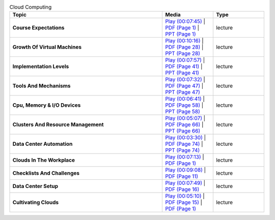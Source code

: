 .. list-table:: Cloud Computing
   :widths: 30 10 10
   :header-rows: 1


   * - Topic
     - Media
     - Type

   * - **Course Expectations**
     - `Play (00:07:45) <https://www.youtube.com/watch?v=j3sUW376pw8>`_ | `PDF (Page 1) <https://drive.google.com/open?id=0B88HKpainTSfQU1uQmxZWHdWQ1k>`_ | `PPT (Page 1) <https://drive.google.com/open?id=0B88HKpainTSfb1ZhWG4zTEg0SVk>`_ 
     - lecture
   * - **Growth Of Virtual Machines**
     - `Play (00:10:16) <https://www.youtube.com/watch?v=5oKoAPCXLws>`_ | `PDF (Page 28) <https://drive.google.com/open?id=0B88HKpainTSfQU1uQmxZWHdWQ1k>`_ | `PPT (Page 28) <https://drive.google.com/open?id=0B88HKpainTSfb1ZhWG4zTEg0SVk>`_ 
     - lecture
   * - **Implementation Levels**
     - `Play (00:07:57) <https://www.youtube.com/watch?v=Le-kv-eAhvg>`_ | `PDF (Page 41) <https://drive.google.com/open?id=0B88HKpainTSfQU1uQmxZWHdWQ1k>`_ | `PPT (Page 41) <https://drive.google.com/open?id=0B88HKpainTSfb1ZhWG4zTEg0SVk>`_ 
     - lecture
   * - **Tools And Mechanisms**
     - `Play (00:07:32) <https://www.youtube.com/watch?v=VYz5rp5HDVE>`_ | `PDF (Page 47) <https://drive.google.com/open?id=0B88HKpainTSfQU1uQmxZWHdWQ1k>`_ | `PPT (Page 47) <https://drive.google.com/open?id=0B88HKpainTSfb1ZhWG4zTEg0SVk>`_ 
     - lecture
   * - **Cpu, Memory \& I/O Devices**
     - `Play (00:06:41) <https://www.youtube.com/watch?v=I_J4eUUavSY>`_ | `PDF (Page 58) <https://drive.google.com/open?id=0B88HKpainTSfQU1uQmxZWHdWQ1k>`_ | `PPT (Page 58) <https://drive.google.com/open?id=0B88HKpainTSfb1ZhWG4zTEg0SVk>`_ 
     - lecture
   * - **Clusters And Resource Management**
     - `Play (00:05:07) <https://www.youtube.com/watch?v=Mn9pgGtFy4g>`_ | `PDF (Page 66) <https://drive.google.com/open?id=0B88HKpainTSfQU1uQmxZWHdWQ1k>`_ | `PPT (Page 66) <https://drive.google.com/open?id=0B88HKpainTSfb1ZhWG4zTEg0SVk>`_ 
     - lecture
   * - **Data Center Automation**
     - `Play (00:03:30) <https://www.youtube.com/watch?v=mvXBRvTwAVg>`_ | `PDF (Page 74) <https://drive.google.com/open?id=0B88HKpainTSfQU1uQmxZWHdWQ1k>`_ | `PPT (Page 74) <https://drive.google.com/open?id=0B88HKpainTSfb1ZhWG4zTEg0SVk>`_ 
     - lecture
   * - **Clouds In The Workplace**
     - `Play (00:07:13) <https://www.youtube.com/watch?v=Endt6mWUfEo>`_ | `PDF (Page 1) <https://drive.google.com/open?id=1kkTi8YXMR7cPR-9nWgnj9UgkXm4rUfHm>`_ 
     - lecture
   * - **Checklists And Challenges**
     - `Play (00:09:08) <https://www.youtube.com/watch?v=cwtWpZcWuQ0>`_ | `PDF (Page 11) <https://drive.google.com/open?id=1kkTi8YXMR7cPR-9nWgnj9UgkXm4rUfHm>`_ 
     - lecture
   * - **Data Center Setup**
     - `Play (00:07:49) <https://www.youtube.com/watch?v=zBVtXzqF2ew>`_ | `PDF (Page 16) <https://drive.google.com/open?id=1kkTi8YXMR7cPR-9nWgnj9UgkXm4rUfHm>`_ 
     - lecture
   * - **Cultivating Clouds**
     - `Play (00:05:10) <https://www.youtube.com/watch?v=zxoqRdvXM28>`_ | `PDF (Page 15) <https://drive.google.com/open?id=1tTiWbi5_elBXmB--wMiCCB-3KtJa50AP>`_ | `PDF (Page 1) <https://drive.google.com/open?id=15ofQSh3-BQNzTeycnEgKh5UXqGR3YMiz>`_ 
     - lecture

